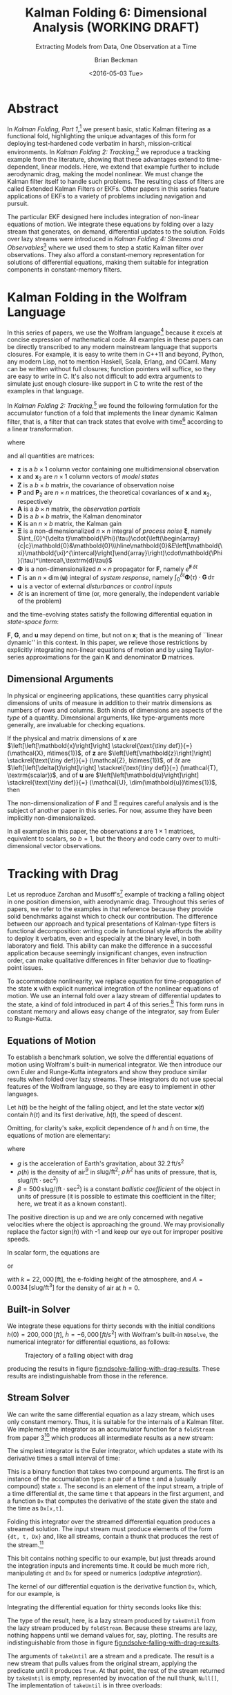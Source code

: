 #+TITLE: Kalman Folding 6: Dimensional Analysis (WORKING DRAFT)
#+SUBTITLE: Extracting Models from Data, One Observation at a Time
#+AUTHOR: Brian Beckman
#+DATE: <2016-05-03 Tue>
#+EMAIL: bbeckman@34363bc84acc.ant.amazon.com
#+OPTIONS: ':t *:t -:t ::t <:t H:3 \n:nil ^:t arch:headline author:t c:nil
#+OPTIONS: creator:comment d:(not "LOGBOOK") date:t e:t email:nil f:t inline:t
#+OPTIONS: num:t p:nil pri:nil stat:t tags:t tasks:t tex:t timestamp:t toc:t
#+OPTIONS: todo:t |:t
#+SELECT_TAGS: export
#+STARTUP: indent
#+LaTeX_CLASS_OPTIONS: [10pt,oneside,x11names]
#+LaTeX_HEADER: \usepackage{geometry}
#+LaTeX_HEADER: \usepackage{amsmath}
#+LaTeX_HEADER: \usepackage{amssymb}
#+LaTeX_HEADER: \usepackage{amsfonts}
#+LaTeX_HEADER: \usepackage{palatino}
#+LaTeX_HEADER: \usepackage{siunitx}
#+LaTeX_HEADER: \usepackage{esdiff}
#+LaTeX_HEADER: \usepackage{xfrac}
#+LaTeX_HEADER: \usepackage{nicefrac}
#+LaTeX_HEADER: \usepackage{faktor}
#+LaTeX_HEADER: \usepackage[euler-digits,euler-hat-accent]{eulervm}
#+OPTIONS: toc:2

* COMMENT Preliminaries

This section is just about setting up org-mode. It shouldn't export to the
typeset PDF and HTML.

#+BEGIN_SRC emacs-lisp :exports results none
  (defun update-equation-tag ()
    (interactive)
    (save-excursion
      (goto-char (point-min))
      (let ((count 1))
        (while (re-search-forward "\\tag{\\([0-9]+\\)}" nil t)
          (replace-match (format "%d" count) nil nil nil 1)
          (setq count (1+ count))))))
  (update-equation-tag)
  (setq org-confirm-babel-evaluate nil)
  (org-babel-map-src-blocks nil (org-babel-remove-result))
  (slime)
#+END_SRC

#+RESULTS:
: #<buffer *inferior-lisp*>

* Abstract

In /Kalman Folding, Part 1/,[fn:klfl] we present basic, static Kalman filtering
as a functional fold, highlighting the unique advantages of this form for
deploying test-hardened code verbatim in harsh, mission-critical environments.
In /Kalman Folding 2: Tracking/,[fn:klf2] we reproduce a tracking example from
the literature, showing that these advantages extend to time-dependent, linear
models. Here, we extend that example further to include aerodynamic drag, making the
model nonlinear. We must change the Kalman filter itself to handle such
problems. The resulting class of filters are called Extended Kalman Filters or
EKFs. Other papers in this series feature applications of EKFs to a variety of
problems including navigation and pursuit.

The particular EKF designed here includes integration of non-linear equations of
motion. We integrate these equations by folding over a lazy stream that
generates, on demand, differential updates to the solution. Folds over lazy
streams were introduced in /Kalman Folding 4: Streams and Observables/[fn:klf4]
where we used them to step a static Kalman filter over observations. They also
afford a constant-memory representation for solutions of differential equations,
making them suitable for integration components in constant-memory filters.

* Kalman Folding in the Wolfram Language

In this series of papers, we use the Wolfram language[fn:wolf] because it excels
at concise expression of mathematical code. All examples in these papers can be
directly transcribed to any modern mainstream language that supports closures.
For example, it is easy to write them in C++11 and beyond, Python, any modern
Lisp, not to mention Haskell, Scala, Erlang, and OCaml. Many can be written
without full closures; function pointers will suffice, so they are easy to write
in C. It's also not difficult to add extra arguments to simulate just enough
closure-like support in C to write the rest of the examples in that language.

In /Kalman Folding 2: Tracking/,[fn:klf2] we found the following
formulation for the accumulator function of a fold that implements the linear
dynamic Kalman filter, that is, a filter that can track states that evolve with
time[fn:time] according to a linear transformation.

#+BEGIN_LaTeX
\begin{equation}
\label{eqn:kalman-dynamic-cume-definition}
\begin{matrix}
\textrm{kalmanDynamic}
\left(
\left\{
\mathbold{x},
\mathbold{P}
\right\},
\left\{
\mathbold{Z},
\mathbold{\Xi},
\mathbold{\Phi},
\mathbold{\Gamma},
\mathbold{u},
\mathbold{A},
\mathbold{z}
\right\}
\right) = \\
\begin{Bmatrix}
\mathbold{ x }_{ 2 }+
\mathbold{ K }\,
\left(
\mathbold{ z }-
\mathbold{ A }\,
\mathbold{ x }_{ 2 }
\right), &
\mathbold{ P }_{ 2 }-
\mathbold{ K }\,
\mathbold{ D }\,
\mathbold{ K }^\intercal
\end{Bmatrix}
\end{matrix}
\end{equation}
#+END_LaTeX

\noindent where

#+BEGIN_LaTeX
\begin{align}
\label{eqn:state-propagation-equation}
\mathbold{ x }_{ 2 }
&=
\mathbold{ \Phi  }\,
\mathbold{ x }+
\mathbold{ \Gamma  }\,
\mathbold{ u } \\
\label{eqn:covariance-propagation-equation}
\mathbold{ P }_{ 2 }
&=
\mathbold{ \Xi  }+
\mathbold{ \Phi  }\,
\mathbold{ P }\,
\mathbold{ \Phi  }^{ \intercal  } \\
\label{eqn:kalman-gain-definition}
\mathbold{K}
&=
\mathbold{P}\,
\mathbold{A}^\intercal\,
\mathbold{D}^{-1} \\
\label{eqn:kalman-denominator-definition}
\mathbold{D}
&= \mathbold{Z} +
\mathbold{A}\,
\mathbold{P}\,
\mathbold{A}^\intercal
\end{align}
#+END_LaTeX

\noindent and all quantities are matrices:

- $\mathbold{z}$ is a  ${b}\times{1}$ column vector containing one multidimensional observation
- $\mathbold{x}$ and $\mathbold{x}_{2}$ are ${n}\times{1}$ column vectors of /model states/
- $\mathbold{Z}$ is a  ${b}\times{b}$ matrix, the covariance of
  observation noise
- $\mathbold{P}$ and $\mathbold{P}_2$ are ${n}\times{n}$ matrices, the theoretical
  covariances of $\mathbold{x}$ and $\mathbold{x}_2$, respectively
- $\mathbold{A}$ is a  ${b}\times{n}$ matrix, the /observation partials/
- $\mathbold{D}$ is a  ${b}\times{b}$ matrix, the Kalman denominator
- $\mathbold{K}$ is an ${n}\times{b}$ matrix, the Kalman gain
- $\mathbold{\Xi}$ is a non-dimensionalized $n\times{n}$ integral of /process
  noise/ $\mathbold{\xi}$, namely \newline \(\int_{0}^{\delta t}\mathbold{\Phi}(\tau)\cdot{\left(\begin{array}{c|c}\mathbold{0}&\mathbold{0}\\\hline\mathbold{0}&E\left[\mathbold{\xi}\mathbold{\xi}^{\intercal}\right]\end{array}\right)\cdot\mathbold{\Phi}(\tau)^\intercal\,\textrm{d}\tau}\)
- $\mathbold{\Phi}$ is a non-dimensionalized $n\times{n}$ propagator for $\mathbold{F}$, namely $e^{\mathbold{F}\,{\delta t}}$
- $\mathbold{\Gamma}$ is an $n\times{\dim(\mathbold{u})}$ integral of /system response/, namely \(\int_{0}^{\delta t}{\mathbold{\Phi}(\tau) \cdot \mathbold{G}\,\textrm{d}\tau}\)
- $\mathbold{u}$ is a vector of external /disturbances/ or /control inputs/
- $\delta{t}$ is an increment of time (or, more generally, the independent
  variable of the problem)

\noindent and the time-evolving states satisfy the following differential
equation in /state-space form/:

#+BEGIN_LaTeX
\begin{equation}
\label{eqn:state-space-form}
{\dot{\mathbold{x}}}=
\mathbold{F}\,\mathbold{x}+
\mathbold{G}\,\mathbold{u}+
\mathbold{\xi}
\end{equation}
#+END_LaTeX

\noindent  $\mathbold{F}$, $\mathbold{G}$, and $\mathbold{u}$ may depend
on time, but not on $\mathbold{x}$; that is the meaning of ``linear dynamic'' in
this context. In this paper, we relieve those restrictions
by explicitly integrating non-linear equations of motion and by using
Taylor-series approximations for the gain $\mathbold{K}$ and 
denominator $\mathbold{D}$ matrices. 

** Dimensional Arguments

In physical or engineering applications, these quantities carry physical
dimensions of units of measure in addition to their matrix dimensions as numbers
of rows and columns. Both kinds of dimensions are aspects of the /type/ of a
quantity. Dimensional arguments, like type-arguments more generally, are
invaluable for checking equations.

If the physical and matrix dimensions of 
$\mathbold{x}$ 
are
$\left[\left[\mathbold{x}\right]\right]
\stackrel{\text{\tiny def}}{=}
(\mathcal{X}, n\times{1})$,
of 
$\mathbold{z}$ 
are
$\left[\left[\mathbold{z}\right]\right]
\stackrel{\text{\tiny def}}{=}
(\mathcal{Z}, b\times{1})$, 
of 
$\delta{t}$
are
$\left[\left[\delta{t}\right]\right]
\stackrel{\text{\tiny def}}{=}
(\mathcal{T}, \textrm{scalar})$, 
and of
$\mathbold{u}$
are
$\left[\left[\mathbold{u}\right]\right]
\stackrel{\text{\tiny def}}{=}
(\mathcal{U}, \dim(\mathbold{u})\times{1})$, 
then

#+BEGIN_LaTeX
\begin{equation}
\label{eqn:dimensional-breakdown}
\begin{array}{lccccr}
\left[\left[\mathbold{Z}\right]\right]                                       &=& (&\mathcal{Z}^2            & b\times{b}&) \\
\left[\left[\mathbold{A}\right]\right]                                       &=& (&\mathcal{Z}/\mathcal{X}  & b\times{n}&) \\
\left[\left[\mathbold{P}\right]\right]                                       &=& (&\mathcal{X}^2            & n\times{n}&) \\
\left[\left[\mathbold{A}\,\mathbold{P}\,\mathbold{A}^\intercal\right]\right] &=& (&\mathcal{Z}^2            & b\times{b}&) \\
\left[\left[\mathbold{D}\right]\right]                                       &=& (&\mathcal{Z}^2            & b\times{b}&) \\
\left[\left[\mathbold{P}\,\mathbold{A}^\intercal\right]\right]               &=& (&\mathcal{X}\,\mathcal{Z} & n\times{b}&) \\
\left[\left[\mathbold{K}\right]\right]                                       &=& (&\mathcal{X}/\mathcal{Z}  & n\times{b}&) \\
\left[\left[\mathbold{F}\right]\right]                                       &=& (&\textrm{powers of } 1/\mathcal{T}            & n\times{n}&) \\
\left[\left[\mathbold{\Phi}\right]\right]                                    &=& (&\textrm{dimensionless}   & n\times{n}&) \\
\left[\left[\mathbold{G}\right]\right]                                       &=& (&\mathcal{X}/(\mathcal{U}\mathcal{T}) & n\times{\dim(\mathbold{u})}&) \\
\left[\left[\mathbold{\Gamma}\right]\right]                                  &=& (&\mathcal{X}/\mathcal{U}  & n\times{\dim(\mathbold{u})}&) \\
\left[\left[\mathbold{\Xi}\right]\right]                                     &=& (&\mathcal{X}^2            & n\times{n}&) \\
\end{array}
\end{equation}
#+END_LaTeX

The non-dimensionalization of $\mathbold{F}$ and $\mathbold{\Xi}$ requires
careful analysis and is the subject of another paper in this series. For now,
assume they have been implicitly non-dimensionalized.

\noindent In all examples in this paper, the observations $\mathbold{z}$ are
$1\times{1}$ matrices, equivalent to scalars, so $b=1$, but the theory and code
carry over to multi-dimensional vector observations.

* Tracking with Drag

Let us reproduce Zarchan and Musoff's[fn:zarc] example of tracking a falling
object in one position dimension, with aerodynamic drag. Throughout this series
of papers, we refer to the examples in that reference because they provide solid
benchmarks against which to check our contribution. The difference between our
approach and typical presentations of Kalman-type filters is functional
decomposition: writing code in functional style affords the ability to deploy it
verbatim, even and especially at the binary level, in both laboratory and field.
This ability can make the difference in
a successful application because seemingly insignificant changes, even
instruction order, can make qualitative differences in filter behavior due to
floating-point issues.

To accommodate nonlinearity, we replace equation
\ref{eqn:state-propagation-equation} for time-propagation of the state
$\mathbold{x}$ with explicit numerical integration of the nonlinear equations of
motion. We use an internal fold over a lazy stream of differential updates to
the state, a kind of fold introduced in part 4 of this series.[fn:klf4] This
form runs in constant memory and allows easy change of the integrator, say from
Euler to Runge-Kutta.

** Equations of Motion

To establish a benchmark solution, we solve the differential equations of motion
using Wolfram's built-in numerical integrator. We then introduce our own Euler
and Runge-Kutta integrators and show they produce similar results when folded
over lazy streams. These integrators do not use special features of the Wolfram
language, so they are easy to implement in other languages.

Let $h(t)$ be the height of
the falling object, and let the state vector $\mathbold{x}(t)$ contain $h(t)$
and its first derivative, $\dot{h}(t)$, the speed of descent.

#+BEGIN_LaTeX
\begin{equation*}
\mathbold{x} = 
\begin{bmatrix} { h } (t) \\ \dot { h } (t) \end{bmatrix}
\end{equation*}
#+END_LaTeX

Omitting, for clarity's sake, explicit dependence of $h$ and $\dot{h}$ on time,
the equations of motion are elementary:

#+BEGIN_LaTeX
\begin{equation}
\label{eqn:equations-of-motion}
\begin{bmatrix} \dot { h } \\ \ddot { h }  \end{bmatrix}
=
\begin{bmatrix}
0 & 1 \\
0 & 0
\end{bmatrix}
\begin{bmatrix} h \\ \dot { h }  \end{bmatrix}
+
\begin{bmatrix} 0 \\ -1 - \textrm{sign}({\dot{h}})\,\rho(h)\,{{\dot{h}}^2}/(2\beta)
\end{bmatrix}
\begin{bmatrix} g \end{bmatrix}
\end{equation}
#+END_LaTeX

\noindent where 
- $g$ is the acceleration of Earth's gravitation, about
  $32.2\,\textrm{ft}/{\textrm{s}}^2$
- $\rho(h)$ is the density of air[fn:zerr] in $\textrm{slug}/{\textrm{ft}}^2$; $\rho\,{{\dot{h}}^2}$ has
  units of pressure, that is, $\textrm{slug}/(\textrm{ft}\cdot{\textrm{sec}^2})$
- $\beta = 500\,\textrm{slug}/(\textrm{ft}\cdot{\textrm{sec}^2})$
  is a constant /ballistic coefficient/  of the object in units of pressure (it
  is possible to estimate this coefficient in the filter; here, we
  treat it as a known constant). 

The positive direction is up and we are only concerned with negative velocities
where the object is approaching the ground. We may provisionally replace the
factor $\textrm{sign}({\dot{h}})$ with -1 and keep our eye out for improper
positive speeds. 

In scalar form, the equations are 

#+BEGIN_LaTeX
\begin{equation*}
\ddot { h }
=
g\left(\frac{\rho(h)\,{{\dot{h}}^2}}{2\beta}-1\right)
\end{equation*}
#+END_LaTeX

\noindent or 

#+BEGIN_LaTeX
\begin{equation}
\label{eqn:scalar-equations-of-motion}
\ddot { h }
=
g\left(\frac{A e^{h/k}\,{{\dot{h}}^2}}{2\beta}-1\right)
\end{equation}
#+END_LaTeX

\noindent 
with
$k=22,000\,\left[\textrm{ft}\right]$, the e-folding height of the atmosphere,
and \(A=0.0034\,[\textrm{slug}/{{\textrm{ft}}^3}]\) for the density of
air at $h=0$.

** Built-in Solver

We integrate these equations for thirty seconds
with  the initial conditions $h(0)=200,000\,[ft]$, ${\dot{h}}=-6,000\,[ft/s^2]$
with Wolfram's built-in ~NDSolve~, the numerical
integrator for differential equations, as follows:

#+BEGIN_LaTeX
\begin{verbatim}
With[{g = 32.2, A = 0.0034, k = 22000., beta = 500.},
 With[{x0 = 200000., v0 = -6000., t0 = 0., t1 = 30.},
   NDSolve[{h''[t] == -g + A g (h'[t])^2 Exp[-h[t]/k]/(2. beta),
       h[0] == x0, h'[0] == v0}, h, {t, t0, t1}]]]
\end{verbatim}
#+END_LaTeX

#+CAPTION: Trajectory of a falling object with drag
#+NAME: fig:ndsolve-falling-with-drag-results
[[file:NDSolveFallingWithDrag.png]]

\noindent producing the results in figure [[fig:ndsolve-falling-with-drag-results]].
These results are indistinguishable from those in the reference.

** Stream Solver

We can write the same differential equation as a lazy stream, which uses only
constant memory. Thus, it is suitable for the internals of a Kalman filter. We
implement the integrator as an accumulator function for a ~foldStream~ from
paper 3[fn:klf3] which produces all intermediate results as a new stream:

#+BEGIN_LaTeX
\begin{verbatim}
foldStream[f_, s_, Null[]] := (* acting on an empty stream *)
  {s, Null}; (* produces a singleton stream containing 's' *)
foldStream[f_, s_, {z_, thunk_}] :=
  (* pass in a new thunk that recurses on the old thunk    *)
  {s, foldStream[f, f[s, z], thunk[]] &};
\end{verbatim}
#+END_LaTeX

The simplest integrator is the Euler integrator, which updates a state with its
derivative times a small interval of time: 

#+BEGIN_LaTeX
\begin{verbatim}
eulerAccumulator[{t_, x_}, {dt_, t_, Dx_}] :=
  {t + dt, x + dt Dx[x, t]};
\end{verbatim}
#+END_LaTeX

This is a binary function that takes two compound arguments. The first is an
instance of the accumulation type: a pair of a time ~t~ and a (usually compound)
state ~x~. The second is an element of the input stream, a triple of a time
differential ~dt~, the same time ~t~ that appears in the first argument, and a
function ~Dx~ that computes the derivative of the state given the state and the
time as ~Dx[x,t]~. 

Folding this integrator over the streamed differential equation produces a
streamed solution. The input stream must produce elements of the form
~{dt, t, Dx}~ and, like all streams, contain a thunk that produces the rest of the
stream.[fn:thnk]

#+BEGIN_LaTeX
\begin{verbatim}
dragDStream[Delta : {dt_, t_, Dx_}] :=
  {Delta, dragDStream[{dt, t + dt, Dx}] &};
\end{verbatim}
#+END_LaTeX

This bit contains nothing specific to our example, but just threads around the
integration inputs and increments time. It could be much more rich,
manipulating ~dt~ and ~Dx~ for speed or numerics (/adaptive integration/).

The kernel of our differential equation is the derivative function ~Dx~, which,
for our example, is

#+BEGIN_LaTeX
\begin{verbatim}
With[{g = 32.2, A = 0.0034, k = 22000., beta = 500.},
  dragD[{x_, v_}, t_] := {v, g (A Exp[-x/k] v^2/(2. beta) - 1)}];
\end{verbatim}
#+END_LaTeX

\noindent Integrating the differential equation for thirty seconds looks like this:

#+BEGIN_LaTeX
\begin{verbatim}
(* constants and initial conditions *)
With[{x0 = 200000., v0 = -6000., t0 = 0., t1 = 30., dt = .1},
 takeUntil[
  foldStream[
   eulerAccumulator,
   {t0, {x0, v0}},
   dragDStream[{dt, t0, dragD}]
   ], First[#] > t1 &]] (* predicate on first elements of solution *)
\end{verbatim}
#+END_LaTeX

The type of the result, here, is a lazy stream produced by ~takeUntil~ from the
lazy stream produced by ~foldStream~. Because these streams are lazy, nothing
happens until we demand values for, say, plotting. The results are
indistinguishable from those in figure [[fig:ndsolve-falling-with-drag-results]]. 

The arguments of ~takeUntil~ are a stream and a predicate. The result is a new
stream that pulls values from the original stream, applying the predicate until
it produces ~True~. At that point, the rest of the stream returned by
~takeUntil~ is empty, represented by invocation of the null thunk, ~Null[]~,
The implementation of ~takeUntil~ is in three overloads:

Given an empty stream and any predicate, produce the empty stream:

#+BEGIN_LaTeX
\begin{verbatim}
takeUntil[Null[], _] := Null[];
\end{verbatim}
#+END_LaTeX

Given a stream containing a value ~v~ and a tail ~thunk~, return the empty
stream if the predicate evaluates to ~True~:

#+BEGIN_LaTeX
\begin{verbatim}
takeUntil[{v_, thunk_}, predicate_] /; predicate[v] := Null[];
\end{verbatim}
#+END_LaTeX

Otherwise, recurse by invoking the ~thunk~ in the stream:

#+BEGIN_LaTeX
\begin{verbatim}
takeUntil[{v_, thunk_}, predicate_] :=
  {v, takeUntil[thunk[], predicate] &};
\end{verbatim}
#+END_LaTeX

** What's the Point?

The point of this style of integration is that we can change three aspects of
the integration independently of one another, leaving the others verbatim,
without even recompilation, because we have un-nested and /decomplected/[fn:hick] these aspects:
1. the integrator
2. sophisticated adaptive treatments of the time increment ~dt~ and derivative function ~Dx~
3. the internals of the derivative function ~Dx~

For example, should Euler integration prove inadequate, we can easily substitute
second- or fourth-order Runge-Kutta integrators. The only requirement is that an
integrator must match the integrator's functional interface:

#+BEGIN_LaTeX
\begin{verbatim}
rk2Accumulator[{t_, x_}, {dt_, t_, Dx_}] :=
  With[{dx1 = dt Dx[x, t]},
   With[{dx2 = dt Dx[x + .5 dx1, t + .5 dt]},
    {t + dt, x + (dx1 + dx2)/2.}]];
rk4Accumulator[{t_, x_}, {dt_, t_, Dx_}] :=
  With[{dx1 = dt Dx[x, t]},
   With[{dx2 = dt Dx[x + .5 dx1, t + .5 dt]},
    With[{dx3 = dt Dx[x + .5 dx2, t + .5 dt]},
     With[{dx4 = dt Dx[x + dx3, t + dt]},
      {t + dt, x + (dx1 + 2. dx2 + 2. dx3 + dx4)/6.}]]]];
\end{verbatim}
#+END_LaTeX

Decomplecting these bits also makes them easier to review and verify by hand
because dependencies are lexically localized, making expressions smaller, easier
to memorize and to find on a page.

** Gain and Covariance Updates

 For gains and covariances, we need the best linear approximation of the
 equations of motion so that we have an expression that structurally resembles equation
 \ref{eqn:state-space-form}. When there are no disturbances,
 $\mathbold{G}\,\mathbold{u}=\mathbold{0}$ and the solution of the linear
 equation $\mathbold{\dot{x}}=\mathbold{F}\,\mathbold{x}$ also satisfies
 $\Delta\mathbold{\dot{x}}=\mathbold{F}\,\Delta\mathbold{x}$ for small
 differences $\Delta\mathbold{\dot{x}}$ and $\Delta\mathbold{x}$. We seek a
 similar form for our nonlinear equations of motion because we can linearize
 them around small differences $\Delta{h}$ and $\Delta{\dot{h}}$:

#+BEGIN_LaTeX
\begin{equation}
\begin{bmatrix} \Delta \dot { h } \\ \Delta \ddot { h }
\end{bmatrix}
=
\begin{bmatrix}
\underset {  }{ \frac { \partial \dot { h }  }{ \partial h }  }  &
\underset {  }{ \frac { \partial \dot { h }  }{ \partial \dot { h }  }  }  \\
\frac { \partial \ddot { h }  }{ \partial h }  &
\frac { \partial \ddot { h }  }{ \partial \dot { h }  }
\end{bmatrix}
\begin{bmatrix}
\Delta h \\ \Delta \dot { h }
\end{bmatrix} 
=
\mathbold{F}(\mathbold{x}=[h\,\dot{h}]^\intercal) \cdot
\begin{bmatrix}
\Delta h \\ \Delta \dot { h }
\end{bmatrix} 
\end{equation}
#+END_LaTeX

\noindent 
Thus, with
$k=22,000\,\left[\textrm{ft}\right]$, the e-folding height of the atmosphere,
and \(A=0.0034\,[\textrm{slug}/{{\textrm{ft}}^3}]\) for the density of
air[fn:zerr] at $h=0$,
our linearized system-dynamics matrix is

#+BEGIN_LaTeX
\begin{equation}
\mathbold{F}(\mathbold{x}) =
\begin{bmatrix}
\underset {  }{ 0 }  &
\underset {  }{ 1 }  \\
\frac{-A g {\dot{h}}^2 e^{{h}/{k}}}{2 \beta  k}  &
\frac{A g {\dot{h}} e^{{h}/{k}}}{\beta }
\end{bmatrix}
\end{equation}
#+END_LaTeX

We need $\mathbold{\Phi}=e^{\mathbold{F}t}$ to propagate solutions forward,
because, if
$\mathbold{\dot{x}}=\mathbold{F}\,\mathbold{x}$, then
$e^{\mathbold{F}t}\,\mathbold{x}$(t) effects a Taylor series. To first order, 

#+BEGIN_LaTeX
\begin{align}
\notag
\mathbold{x}(t+\delta{t}) &= e^{\mathbold{F}\,\delta{t}}\,\mathbold{x}(t) \\
\label{eqn:expand-f}      &\approx \left(\mathbold{1} + \mathbold{F}\,\delta{t}\right)\,\mathbold{x}(t) \\
\notag                    &= \mathbold{x}(t) + \mathbold{F}\,\mathbold{x}(t)\,\delta{t} \\
\notag                    &\approx \mathbold{x}(t) + \mathbold{\dot{x}}(t)\,\delta{t}
\end{align}
#+END_LaTeX

\noindent First-order expansions turn out to be enough, so
we take $\mathbold{\Phi}(\delta{t})=\mathbold{1}+\mathbold{F}\,\delta{t}$ for
our propagator matrix. 

We compute the gains and covariances as in equations
\ref{eqn:covariance-propagation-equation}, 
\ref{eqn:kalman-gain-definition}, and
\ref{eqn:kalman-denominator-definition}:

#+BEGIN_LaTeX
\begin{align}
\mathbold{P}
&\leftarrow
\mathbold{\Xi}+
\mathbold{\Phi}\,
\mathbold{P}\,
\mathbold{\Phi}^\intercal
\end{align}
#+END_LaTeX

\noindent where $\Xi$, integral of the process noise, is 

#+BEGIN_LaTeX
\begin{equation}
\left(\sigma_\xi\right)^2\cdot
\begin{bmatrix}
 \underset{}{\frac{{\delta t}^3}{3}}
&
 \underset{}{{{{\mathbold{F}_{22}}} {\delta t}^3}/{3}+\frac{{\delta t}^2}{2}}
\\
 {{{\mathbold{F}_{22}}} {\delta t}^3}/{3}+\frac{{\delta t}^2}{2} 
&
 {{{\mathbold{F}_{22}}}^2 {\delta t}^3}/{3}+{{\mathbold{F}_{22}}} {\delta t}^2+{\delta t}
\end{bmatrix}
\end{equation}
#+END_LaTeX

\noindent with matrix element $\mathbold{F}_{22}$ evaluated at the current state
$\mathbold{x}$.

** COMMENT Time-Dependent States

Suppose the states $\mathbold{x}$ suffer time evolution by a linear
transformation $\mathbold{F}$ and an additional /disturbance/ or /control/ input
$\mathbold{u}$, linearly transformed by $\mathbold{G}$.
These new quantities may
be functions of time, but not of $\mathbold{x}$ lest the equations be
non-linear. Write
the time derivative of $\mathbold{x}$ as

#+BEGIN_LaTeX
\begin{equation*}
{\dot{\mathbold{x}}}(t)=\mathbold{F}\,\mathbold{x}(t)+\mathbold{G}\,\mathbold{u}(t)
\end{equation*}
#+END_LaTeX

We often leave off the explicit denotation of time-dependence for improved readability:

#+BEGIN_LaTeX
\begin{equation*}
{\dot{\mathbold{x}}}=\mathbold{F}\,\mathbold{x}+\mathbold{G}\,\mathbold{u}
\end{equation*}
#+END_LaTeX

Generalize by adding /random process/ noise $\mathbold{\xi}$ to the state
derivative:

#+BEGIN_LaTeX
\begin{equation}
\label{eqn:state-space-form}
{\dot{\mathbold{x}}}=
\mathbold{F}\,\mathbold{x}+
\mathbold{G}\,\mathbold{u}+
\mathbold{\xi}
\end{equation}
#+END_LaTeX

This is standard /state-space form/[fn:stsp] for
differential equations. Solving these equations is beyond the scope of
this paper, but suffice it to say that we need certain time integrals of
$\mathbold{F}$, $\mathbold{G}$, and $\mathbold{\xi}$ as inputs to the filter.
These are

#+BEGIN_LaTeX
\begin{equation}
\label{eqn:definition-of-Phi}
\mathbold{\Phi}(\delta t)\stackrel{\text{\tiny def}}{=}
e^{\mathbold{F}\,{\delta t}}=
\mathbold{1}+
\frac{\mathbold{F}^2{\delta t^2}}{2!}+
\frac{\mathbold{F}^3{\delta t^3}}{3!}+
\cdots
\end{equation}
#+END_LaTeX

#+BEGIN_LaTeX
\begin{equation}
\label{eqn:definition-of-Gamma}
\mathbold{\Gamma}(\delta t)\stackrel{\text{\tiny def}}{=}
\int_{0}^{\delta t}{\mathbold{\Phi}(\tau) \cdot \mathbold{G}\,\textrm{d}\tau } 
\end{equation}
#+END_LaTeX

#+BEGIN_LaTeX
\begin{equation}
\label{eqn:definition-of-Xi}
\mathbold{\Xi}(\delta t)\stackrel{\text{\tiny def}}{=}
\int_{0}^{\delta t}\mathbold{\Phi}(\tau)\cdot{
\begin{pmatrix}
      0 & \cdots  &       0 \\
\vdots  & \ddots  & \vdots  \\ 
      0 & \cdots  & E\left[\mathbold{ \xi  }\mathbold{ \xi  }^{ \intercal  }\right] 
\end{pmatrix}\cdot\mathbold{\Phi}(\tau)^\intercal\,\textrm{d}\tau}
\end{equation}
#+END_LaTeX

\noindent where $\delta t$ is an increment of time used to advance the filter
discretely. Again, we frequently omit denoting of explicit dependence
on $\delta t$ for improved readability.

** COMMENT Recurrences for Dynamics

The transitions of a state (and its covariance) from time $t$ to the next state
(and covariance) at time
$t+\delta t$ follow these recurrences:

#+BEGIN_LaTeX
\begin{align}
\label{eqn:transition-of-state}
\mathbold{x}
&\leftarrow
\mathbold{\Phi}\,
\mathbold{x}+
\mathbold{\Gamma}\,
\mathbold{u} \\
\mathbold{P}
&\leftarrow
\mathbold{\Xi}+
\mathbold{\Phi}\,
\mathbold{P}\,
\mathbold{\Phi}^\intercal
\end{align}
#+END_LaTeX

These equations appear plausible on inspection and you can verify that they
satisfy equation \ref{eqn:state-space-form}.

** COMMENT The Foldable Filter

These tiny changes are all that is needed to add state evolution to the Kalman
filter:

#+BEGIN_LaTeX
\begin{verbatim}
kalman[Zeta_][{x_, P_}, {Xi_, Phi_, Gamma_, u_, A_, z_}] :=
 Module[{x2, P2, D, K},
  x2 = Phi.x + Gamma.u;
  P2 = Xi + Phi.P.Transpose[Phi];
  (* after this, it's identical to the static filter *)
  D = Zeta + A.P2.Transpose[A];
  K = P2.Transpose[A].inv[D];
  {x2 + K.(z - A.x2), P2 - K.D.Transpose[K]}]\end{verbatim}
#+END_LaTeX

*** Test

Check that it reproduces the test case above for the static filter:

#+BEGIN_LaTeX
\begin{verbatim}
With[{ (* make some constant matrices *)
   Xi = zero[4], Zeta = id[1],
   Phi = id[4], Gamma = zero[4, 1], u = zero[1]},
  Fold[
   kalman[Zeta],
   {col[{0, 0, 0, 0}], id[4]*1000.0},
   Map[ Join[{Xi, Phi, Gamma, u}, #]&, 
    {{{{1,  0., 0.,  0.}}, { -2.28442}}, 
     {{{1,  1., 1.,  1.}}, { -4.83168}}, 
     {{{1, -1., 1., -1.}}, {-10.46010}}, 
     {{{1, -2., 4., -8.}}, {  1.40488}}, 
     {{{1,  2., 4.,  8.}}, {-40.8079}}}]]]
\end{verbatim}
#+END_LaTeX

** COMMENT Dynamics of a Falling Object

Let $h(t)$ be the height of
the falling object, and let the state vector $\mathbold{x}(t)$ contain $h(t)$
and its first derivative, $\dot{h}(t)$, the speed of descent.[fn:scnd]

#+BEGIN_LaTeX
\begin{equation*}
\mathbold{x} = 
\begin{bmatrix} { h } (t) \\ \dot { h } (t) \end{bmatrix}
\end{equation*}
#+END_LaTeX

\noindent The system dynamics are elementary:

#+BEGIN_LaTeX
\begin{equation*}
\begin{bmatrix} \dot { h } (t) \\ \ddot { h } (t) \end{bmatrix}
=
\begin{bmatrix}
0 & 1 \\
0 & 0
\end{bmatrix}
\begin{bmatrix} h(t) \\ \dot { h } (t) \end{bmatrix}
+
\begin{bmatrix} 0 \\ 1 \end{bmatrix}
\begin{bmatrix} g \end{bmatrix}
\end{equation*}
#+END_LaTeX

\noindent where $g$ is the acceleration of Earth's gravitation, about
$-32.2\textrm{ft}/{\textrm{s}}^2$ (note the minus sign). We read out the
dynamics matrices:

#+BEGIN_LaTeX
\begin{equation*}
\begin{matrix}
\mathbold{F} = \begin{bmatrix}0 & 1 \\0 & 0\end{bmatrix}, &
\mathbold{G} = \begin{bmatrix} 0 \\ 1 \end{bmatrix}, &
\mathbold{u} = \begin{bmatrix} g \end{bmatrix}
\end{matrix}
\end{equation*}
#+END_LaTeX

\noindent and their integrals from equations \ref{eqn:definition-of-Phi},
\ref{eqn:definition-of-Gamma}, and \ref{eqn:definition-of-Xi}

#+BEGIN_LaTeX
\begin{equation*}
\begin{matrix}
\mathbold{\Phi} =
\begin{bmatrix}
1  & \delta t  \\
0  & 1 
\end{bmatrix}, &
\mathbold{\Gamma} = 
\begin{bmatrix}
{{\delta t}^2}/{2}  \\
\delta t
\end{bmatrix}, &
\mathbold{\Xi} =
E\left[\mathbold{ \xi  }\mathbold{ \xi  }^{ \intercal  }\right]
\begin{bmatrix}
\sfrac { { \delta t }^{ 3 } }{ 3 }  & \sfrac { { \delta t }^{ 2 } }{ 2 }  \\
\sfrac { { \delta t }^{ 2 } }{ 2 }  & \delta t
\end{bmatrix}
\end{matrix}
\end{equation*}
#+END_LaTeX

#+CAPTION: Simulated tracking of a falling object
#+NAME: fig:big-results
[[file:BigResults.png]]

\noindent We test this filter over a sequence of fake
observations tracking an object from an initial height of $400,000\,\textrm{ft}$
and initial speed of $-6,000\,\textrm{ft}/\textrm{s}$ and from time $t=\si{0}{s}$
to $t=\si{57.5}{s}$, just before impact at $h=0\textrm{ft}$. We take one
observation every tenth of a second, so $\delta t={0.10}\,\textrm{s}$. We compare the
two states $h(t)$ and $\dot{h}(t)$ with ground truth and their residuals with
the theoretical sum of squared residuals in the matrix $\mathbold{P}$. The
results are shown in figure [[fig:big-results]], showing good statistics over five
consecutive runs and qualitatively matching the results in the reference.

The ground truth is

#+BEGIN_LaTeX
\begin{equation*}
h(t) = h_0 + {\dot{h}}_0\,t + g\,t^2/2
\end{equation*}
#+END_LaTeX

\noindent where

#+BEGIN_LaTeX
\begin{equation*}
\begin{matrix}
h_0 = 400,000\,\textrm{ft}, & {\dot{h}}_0 = -6,000\,\textrm{ft}/\textrm{sec}
\end{matrix}
\end{equation*}
#+END_LaTeX

\noindent and we generate fake noisy observations by sampling a Gaussian
distribution of zero mean and standard deviation $1,000\,\textrm{ft}$. We do not
need process noise for this example. It's often added during debugging and of a
Kalman filter to compensate for underfitting or overfitting an inappropriate
model. It's also appropriate when we know that the process is stochastic or
noisy and have an estimate of its covariance.

* Concluding Remarks

It's easy to add system dynamics to a static Kalman filter. Expressed as the
accumulator function for a fold, the filter is decoupled from the environment in
which it runs. We can run exactly the same code, even and especially the same
binary, over arrays in memory, lazy streams, asynchronous observables, any data
source that can support a /fold/ operator. Such flexibility of deployment allows
us to address the difficult issues of modeling, statistics, and numerics in
friendly environments where we have large memories and powerful debugging tools,
then to deploy with confidence in unfriendly, real-world environments where we
have small memories, asynchronous, real-time data delivery, and seldom more than
logging for forensics.

[fn:affn] https://en.wikipedia.org/wiki/Affine_transformation
[fn:bars] Bar-Shalom, Yaakov, /et al/. Estimation with applications to tracking and navigation. New York: Wiley, 2001.
[fn:bier] http://tinyurl.com/h3jh4kt
[fn:bssl] https://en.wikipedia.org/wiki/Bessel's_correction
[fn:busi] https://en.wikipedia.org/wiki/Business_logic
[fn:cdot] We sometimes use the center dot or the $\times$ symbols to clarify
matrix multiplication. They have no other significance and we can always write
matrix multiplication just by juxtaposing the matrices.
[fn:clos] https://en.wikipedia.org/wiki/Closure_(computer_programming)
[fn:cold] This convention only models so-called /cold observables/, but it's enough to demonstrate Kalman's working over them.
[fn:cons] This is quite similar to the standard --- not  Wolfram's --- definition of a list as a pair of a value and of another list.
[fn:cova] We use the terms /covariance/ for matrices and /variance/ for scalars.
[fn:csoc] https://en.wikipedia.org/wiki/Separation_of_concerns
[fn:ctsc] https://en.wikipedia.org/wiki/Catastrophic_cancellation
[fn:dstr] http://tinyurl.com/ze6qfb3
[fn:elib] Brookner, Eli. Tracking and Kalman Filtering Made Easy, New York: Wiley, 1998. http://tinyurl.com/h8see8k
[fn:fldl] http://tinyurl.com/jmxsevr
[fn:fwik] https://en.wikipedia.org/wiki/Fold_%28higher-order_function%29
[fn:gama] https://en.wikipedia.org/wiki/Gauss%E2%80%93Markov_theorem
[fn:hick] ``Decomplecting'' is a term coined by Rich Hickey for un-braiding and
un-nesting bits of software.
[fn:intr] http://introtorx.com/
[fn:jplg] JPL Geodynamics Program http://www.jpl.nasa.gov/report/1981.pdf
[fn:just] justified by the fact that $\mathbold{D}$ is a diagonal
matrix that commutes with all other products, therefore its left and right
inverses are equal and can be written as a reciprocal; in fact, $\mathbold{D}$
is a $1\times{1}$ matrix --- effectively a scalar --- in all examples in this paper
[fn:klde] B. Beckman, /Kalman Folding 3: Derivations/, to appear.
[fn:klf2] B. Beckman, /Kalman Folding 2: Tracking/, to appear.
[fn:klf3] B. Beckman, /Kalman Folding 3: Derivations/, to appear.
[fn:klf4] B. Beckman, /Kalman Folding 3: Streams and Observable/, to appear.
[fn:klfl] B. Beckman, /Kalman Folding, Part 1/, to appear.
[fn:layi] https://en.wikipedia.org/wiki/Fundamental_theorem_of_software_engineering
[fn:lmbd] Many languages use the keyword /lambda/ for such expressions; Wolfram
uses the name /Function/.
[fn:lmlf] https://en.wikipedia.org/wiki/Lambda_lifting
[fn:lols] Let Over Lambda
[fn:lssq] https://en.wikipedia.org/wiki/Least_squares
[fn:ltis] http://tinyurl.com/hhhcgca
[fn:matt] https://www.cs.kent.ac.uk/people/staff/dat/miranda/whyfp90.pdf
[fn:mcmc] https://en.wikipedia.org/wiki/Particle_filter
[fn:musc] http://www1.cs.dartmouth.edu/~doug/music.ps.gz
[fn:ndim] https://en.wikipedia.org/wiki/Nondimensionalization
[fn:patt] http://tinyurl.com/j5jzy69
[fn:pseu] http://tinyurl.com/j8gvlug
[fn:rasp] http://www.wolfram.com/raspberry-pi/
[fn:rcrn] https://en.wikipedia.org/wiki/Recurrence_relation
[fn:rsfr] http://rosettacode.org/wiki/Loops/Foreach
[fn:rxbk] http://www.introtorx.com/content/v1.0.10621.0/07_Aggregation.html
[fn:scan] and of Haskell's scans and folds, and Rx's scans and folds, /etc./
[fn:scla] http://tinyurl.com/hhdot36
[fn:scnd] A state-space form containing a position and derivative is commonplace
in second-order dynamics like Newton's Second Law. We usually employ state-space
form to reduce \(n\)-th-order differential equations to first-order differential
equations by stacking the dependent variable on $n-1$ of its derivatives in the
state vector.
[fn:scnl] http://learnyouahaskell.com/higher-order-functions
[fn:stsp] https://en.wikipedia.org/wiki/State-space_representation
[fn:thnk] Wolfram's ampersand postfix operator can covert its operand into a thunk.
[fn:time] In most applications, the independent variable is physical time,
however, it need not be. For convenience, we use the term /time/ to mean /the independent variable of the problem/ simply because it is shorter to write. 
[fn:uncl] The initial uncial (lower-case) letter signifies that /we/ wrote this function; it wasn't supplied by Wolfram.
[fn:wfld] http://reference.wolfram.com/language/ref/FoldList.html?q=FoldList
[fn:wlf1] http://tinyurl.com/nfz9fyo
[fn:wlf2] http://rebcabin.github.io/blog/2013/02/04/welfords-better-formula/
[fn:wolf] http://reference.wolfram.com/language/
[fn:zarc] Zarchan and Musoff, /Fundamentals of Kalman Filtering, A Practical
Approach, Fourth Edition/, Ch. 4
[fn:zerr] Zarchan and Musoff, on page 228, report $0.0034$ for the density of air in
$\textrm{slug}/\textrm{ft}^3$ at the surface; we believe the correct
value is about $0.00242$ but continue with $0.0034$ for comparison's sake.

